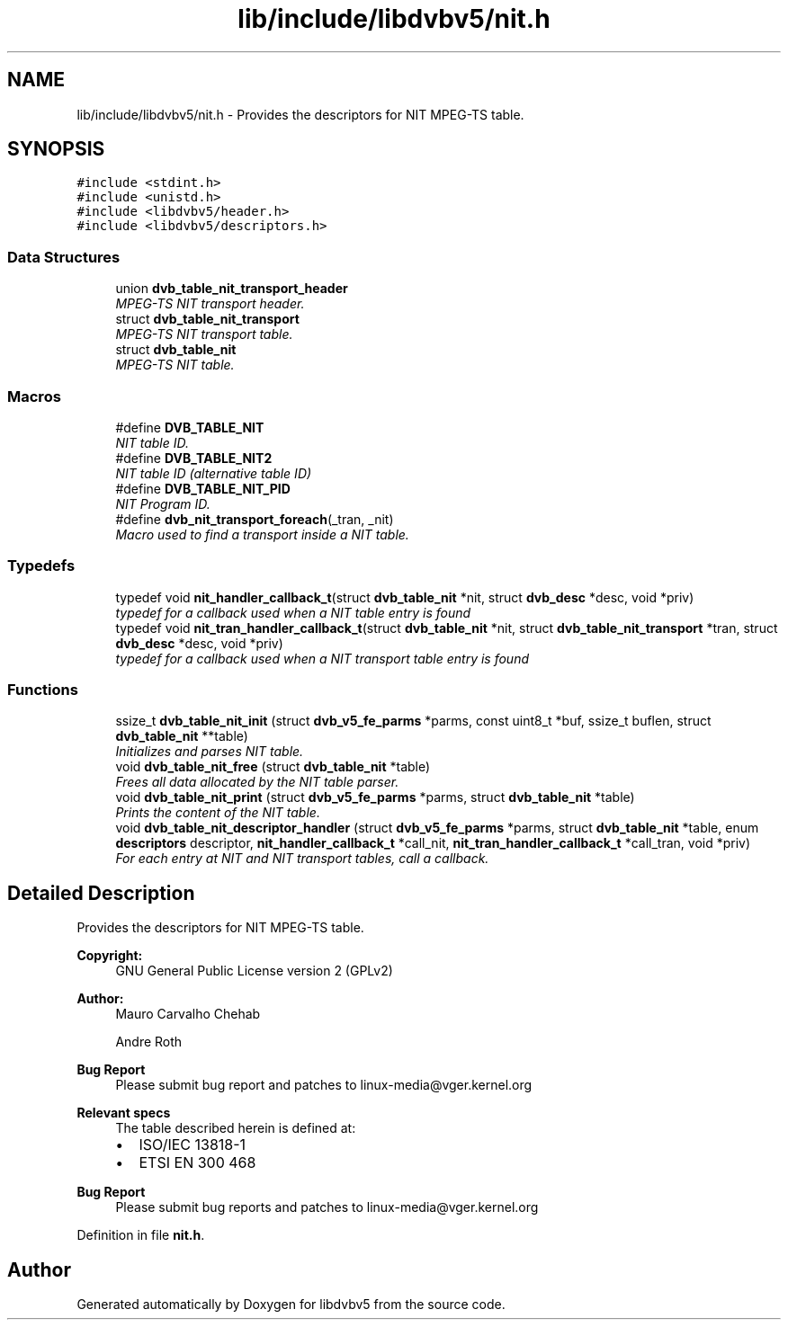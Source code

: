 .TH "lib/include/libdvbv5/nit.h" 3 "Sun Jan 24 2016" "Version 1.10.0" "libdvbv5" \" -*- nroff -*-
.ad l
.nh
.SH NAME
lib/include/libdvbv5/nit.h \- Provides the descriptors for NIT MPEG-TS table\&.  

.SH SYNOPSIS
.br
.PP
\fC#include <stdint\&.h>\fP
.br
\fC#include <unistd\&.h>\fP
.br
\fC#include <libdvbv5/header\&.h>\fP
.br
\fC#include <libdvbv5/descriptors\&.h>\fP
.br

.SS "Data Structures"

.in +1c
.ti -1c
.RI "union \fBdvb_table_nit_transport_header\fP"
.br
.RI "\fIMPEG-TS NIT transport header\&. \fP"
.ti -1c
.RI "struct \fBdvb_table_nit_transport\fP"
.br
.RI "\fIMPEG-TS NIT transport table\&. \fP"
.ti -1c
.RI "struct \fBdvb_table_nit\fP"
.br
.RI "\fIMPEG-TS NIT table\&. \fP"
.in -1c
.SS "Macros"

.in +1c
.ti -1c
.RI "#define \fBDVB_TABLE_NIT\fP"
.br
.RI "\fINIT table ID\&. \fP"
.ti -1c
.RI "#define \fBDVB_TABLE_NIT2\fP"
.br
.RI "\fINIT table ID (alternative table ID) \fP"
.ti -1c
.RI "#define \fBDVB_TABLE_NIT_PID\fP"
.br
.RI "\fINIT Program ID\&. \fP"
.ti -1c
.RI "#define \fBdvb_nit_transport_foreach\fP(_tran,  _nit)"
.br
.RI "\fIMacro used to find a transport inside a NIT table\&. \fP"
.in -1c
.SS "Typedefs"

.in +1c
.ti -1c
.RI "typedef void \fBnit_handler_callback_t\fP(struct \fBdvb_table_nit\fP *nit, struct \fBdvb_desc\fP *desc, void *priv)"
.br
.RI "\fItypedef for a callback used when a NIT table entry is found \fP"
.ti -1c
.RI "typedef void \fBnit_tran_handler_callback_t\fP(struct \fBdvb_table_nit\fP *nit, struct \fBdvb_table_nit_transport\fP *tran, struct \fBdvb_desc\fP *desc, void *priv)"
.br
.RI "\fItypedef for a callback used when a NIT transport table entry is found \fP"
.in -1c
.SS "Functions"

.in +1c
.ti -1c
.RI "ssize_t \fBdvb_table_nit_init\fP (struct \fBdvb_v5_fe_parms\fP *parms, const uint8_t *buf, ssize_t buflen, struct \fBdvb_table_nit\fP **table)"
.br
.RI "\fIInitializes and parses NIT table\&. \fP"
.ti -1c
.RI "void \fBdvb_table_nit_free\fP (struct \fBdvb_table_nit\fP *table)"
.br
.RI "\fIFrees all data allocated by the NIT table parser\&. \fP"
.ti -1c
.RI "void \fBdvb_table_nit_print\fP (struct \fBdvb_v5_fe_parms\fP *parms, struct \fBdvb_table_nit\fP *table)"
.br
.RI "\fIPrints the content of the NIT table\&. \fP"
.ti -1c
.RI "void \fBdvb_table_nit_descriptor_handler\fP (struct \fBdvb_v5_fe_parms\fP *parms, struct \fBdvb_table_nit\fP *table, enum \fBdescriptors\fP descriptor, \fBnit_handler_callback_t\fP *call_nit, \fBnit_tran_handler_callback_t\fP *call_tran, void *priv)"
.br
.RI "\fIFor each entry at NIT and NIT transport tables, call a callback\&. \fP"
.in -1c
.SH "Detailed Description"
.PP 
Provides the descriptors for NIT MPEG-TS table\&. 


.PP
\fBCopyright:\fP
.RS 4
GNU General Public License version 2 (GPLv2) 
.RE
.PP
\fBAuthor:\fP
.RS 4
Mauro Carvalho Chehab 
.PP
Andre Roth
.RE
.PP
\fBBug Report\fP
.RS 4
Please submit bug report and patches to linux-media@vger.kernel.org
.RE
.PP
\fBRelevant specs\fP
.RS 4
The table described herein is defined at:
.IP "\(bu" 2
ISO/IEC 13818-1
.IP "\(bu" 2
ETSI EN 300 468
.PP
.RE
.PP
\fBBug Report\fP
.RS 4
Please submit bug reports and patches to linux-media@vger.kernel.org 
.RE
.PP

.PP
Definition in file \fBnit\&.h\fP\&.
.SH "Author"
.PP 
Generated automatically by Doxygen for libdvbv5 from the source code\&.
